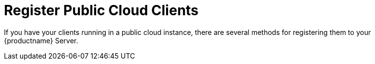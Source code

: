 [[registering.clients.pubcloud]]
= Register Public Cloud Clients

If you have your clients running in a public cloud instance, there are several methods for registering them to your {productname} Server.
